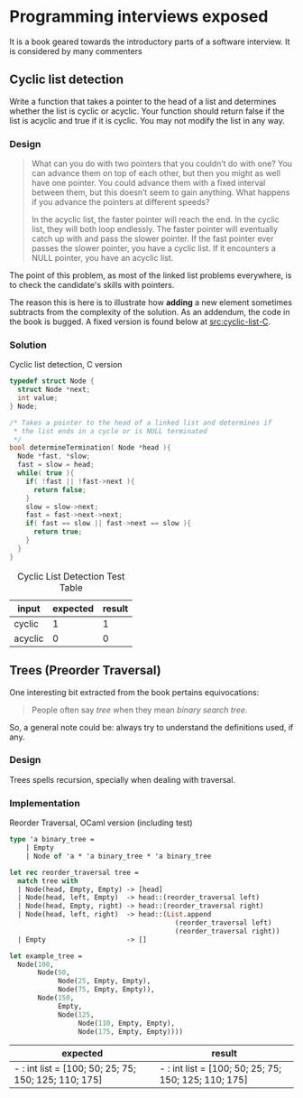 * Programming interviews exposed

  It is a book \cite{mongan07} geared towards the introductory parts
  of a software interview. It is considered by many commenters

** Cyclic list detection

Write a function that takes a pointer to the head of a list and
determines whether the list is cyclic or acyclic. Your function should
return false if the list is acyclic and true if it is cyclic. You may
not modify the list in any way.

*** Design

#+BEGIN_QUOTE
What can you do with two pointers that you couldn’t do with one? You
can advance them on top of each other, but then you might as well have
one pointer. You could advance them with a fixed interval between
them, but this doesn’t seem to gain anything. What happens if you
advance the pointers at different speeds?

In the acyclic list, the faster pointer will reach the end. In the
cyclic list, they will both loop endlessly. The faster pointer will
eventually catch up with and pass the slower pointer. If the fast
pointer ever passes the slower pointer, you have a cyclic list. If it
encounters a NULL pointer, you have an acyclic list. \cite{mongan07}
#+END_QUOTE

The point of this problem, as most of the linked list problems
everywhere, is to check the candidate's skills with pointers.

The reason this is here is to illustrate how *adding* a new element
sometimes subtracts from the complexity of the solution. As an
addendum, the code in the book is bugged. A fixed version is found
below at [[src:cyclic-list-C]].

*** Solution

     #+CAPTION: Cyclic list detection, C version
     #+NAME: src|c|cyclic-list
     #+BEGIN_SRC C
       typedef struct Node {
         struct Node *next;
         int value;
       } Node;

       /* Takes a pointer to the head of a linked list and determines if
        ,* the list ends in a cycle or is NULL terminated
        ,*/
       bool determineTermination( Node *head ){
         Node *fast, *slow;
         fast = slow = head;
         while( true ){
           if( !fast || !fast->next ){
             return false;
           }
           slow = slow->next;
           fast = fast->next->next;
           if( fast == slow || fast->next == slow ){
             return true;
           }
         }
       }
     #+END_SRC

     #+NAME: src|c|cyclic-list-test
     #+BEGIN_SRC C :noweb yes :includes '(<stdbool.h> <stdio.h> <stdlib.h>) :exports none
       <<src|c|cyclic-list>>

       Node *head    = (Node*)malloc(sizeof(Node));
       Node *middle  = (Node*)malloc(sizeof(Node));
       Node *last    = (Node*)malloc(sizeof(Node));
       head->value   = 1;
       head->next    = middle;
       middle->value = 3;
       middle->next  = last;
       last->value   = 5;
       last->next    = head;
       printf("%d\n", determineTermination(head));
     #+END_SRC

     #+NAME: src|c|acyclic-list-test
     #+BEGIN_SRC C :noweb yes :includes '(<stdbool.h> <stdio.h> <stdlib.h>) :exports none
       <<src|c|cyclic-list>>

       Node *head    = (Node*)malloc(sizeof(Node));
       Node *middle  = (Node*)malloc(sizeof(Node));
       Node *last    = (Node*)malloc(sizeof(Node));
       head->value   = 1;
       head->next    = middle;
       middle->value = 3;
       middle->next  = last;
       last->value   = 5;
       last->next    = NULL;
       printf("%d\n", determineTermination(head));
     #+END_SRC

     #+CAPTION: Cyclic List Detection Test Table
     #+NAME: tbl:cyclic-list-test-table
     #+ATTR_LATEX: :align |l|l|l|
     | input   | expected | result |
     |---------+----------+--------|
     | cyclic  |        1 |      1 |
     | acyclic |        0 |      0 |
     #+TBLFM: @2$3='(org-sbe "src|c|cyclic-list-test")::@3$3='(org-sbe "src|c|acyclic-list-test")

** Trees (Preorder Traversal)

   One interesting bit extracted from the book pertains equivocations:

   #+BEGIN_QUOTE
   People often say /tree/ when they mean /binary search tree/. \cite{mongan07}
   #+END_QUOTE

   So, a general note could be: always try to understand the
   definitions used, if any.

*** Design

   Trees spells recursion, specially when dealing with traversal.

*** Implementation

    #+CAPTION: Reorder Traversal, OCaml version (including test)
    #+NAME: src|ocaml|reorder-traversal
    #+BEGIN_SRC ocaml
      type 'a binary_tree =
          | Empty
          | Node of 'a * 'a binary_tree * 'a binary_tree

      let rec reorder_traversal tree =
        match tree with
        | Node(head, Empty, Empty) -> [head]
        | Node(head, left, Empty)  -> head::(reorder_traversal left)
        | Node(head, Empty, right) -> head::(reorder_traversal right)
        | Node(head, left, right)  -> head::(List.append
                                               (reorder_traversal left)
                                               (reorder_traversal right))
        | Empty                    -> []

      let example_tree =
        Node(100,
             Node(50,
                  Node(25, Empty, Empty),
                  Node(75, Empty, Empty)),
             Node(150,
                  Empty,
                  Node(125,
                       Node(110, Empty, Empty),
                       Node(175, Empty, Empty))))

    #+END_SRC

    #+NAME: src|ocaml|reorder-traversal-caller
    #+BEGIN_SRC ocaml :noweb yes :exports none
      <<src|ocaml|reorder-traversal>>;;
      reorder_traversal example_tree;;
    #+END_SRC

    #+CAPTION: Reorder Traversal (Ocaml typed expressions)
    #+BEGIN_TABLE
    #+LATEX: \makebox[\textwidth][c]{
    #+ATTR_LATEX: :align |l|l|l|l|l|l|l|
    | expected                                             | result                                               |
    |------------------------------------------------------+------------------------------------------------------|
    | - : int list = [100; 50; 25; 75; 150; 125; 110; 175] | - : int list = [100; 50; 25; 75; 150; 125; 110; 175] |
    #+TBLFM: @2$2='(org-sbe "src|ocaml|reorder-traversal-caller")
    #+LATEX: }
    #+END_TABLE
